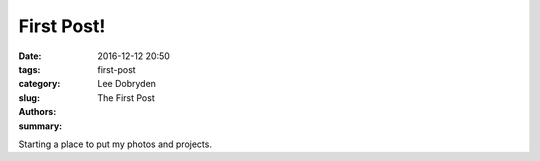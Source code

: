 First Post!
##############

:date: 2016-12-12 20:50
:tags:
:category:
:slug: first-post
:authors: Lee Dobryden
:summary: The First Post

Starting a place to put my photos and projects.
